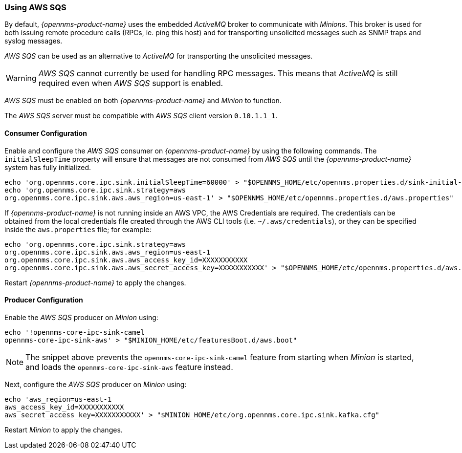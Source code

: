 
// Allow GitHub image rendering
:imagesdir: ../../images

=== Using AWS SQS

By default, _{opennms-product-name}_ uses the embedded _ActiveMQ_ broker to communicate with _Minions_.
This broker is used for both issuing remote procedure calls (RPCs, ie. ping this host) and for transporting unsolicited messages such as SNMP traps and syslog messages.

_AWS SQS_ can be used as an alternative to _ActiveMQ_ for transporting the unsolicited messages.

WARNING: _AWS SQS_ cannot currently be used for handling RPC messages.
This means that _ActiveMQ_ is still required even when _AWS SQS_ support is enabled.

_AWS SQS_ must be enabled on both _{opennms-product-name}_ and _Minion_ to function.

The _AWS SQS_ server must be compatible with _AWS SQS_ client version `0.10.1.1_1`.

==== Consumer Configuration

Enable and configure the _AWS SQS_ consumer on _{opennms-product-name}_ by using the following commands. The `initialSleepTime` property will ensure that messages are not consumed from _AWS SQS_ until the _{opennms-product-name}_ system has fully initialized.

[source, sh]
----
echo 'org.opennms.core.ipc.sink.initialSleepTime=60000' > "$OPENNMS_HOME/etc/opennms.properties.d/sink-initial-sleep-time.properties"
echo 'org.opennms.core.ipc.sink.strategy=aws
org.opennms.core.ipc.sink.aws.aws_region=us-east-1' > "$OPENNMS_HOME/etc/opennms.properties.d/aws.properties"
----

If _{opennms-product-name}_ is not running inside an AWS VPC, the AWS Credentials are required. The credentials can be obtained from the local credentials file created through the AWS CLI tools (i.e. `~/.aws/credentials`),
or they can be specified inside the `aws.properties` file; for example:

[source, sh]
----
echo 'org.opennms.core.ipc.sink.strategy=aws
org.opennms.core.ipc.sink.aws.aws_region=us-east-1
org.opennms.core.ipc.sink.aws.aws_access_key_id=XXXXXXXXXXX
org.opennms.core.ipc.sink.aws.aws_secret_access_key=XXXXXXXXXXX' > "$OPENNMS_HOME/etc/opennms.properties.d/aws.properties"
----

Restart _{opennms-product-name}_ to apply the changes.

==== Producer Configuration

Enable the _AWS SQS_ producer on _Minion_ using:

[source, sh]
----
echo '!opennms-core-ipc-sink-camel
opennms-core-ipc-sink-aws' > "$MINION_HOME/etc/featuresBoot.d/aws.boot"
----

NOTE: The snippet above prevents the `opennms-core-ipc-sink-camel` feature from starting when _Minion_ is started, and loads the `opennms-core-ipc-sink-aws` feature instead.

Next, configure the _AWS SQS_ producer on _Minion_ using:

[source, sh]
----
echo 'aws_region=us-east-1
aws_access_key_id=XXXXXXXXXXX
aws_secret_access_key=XXXXXXXXXXX' > "$MINION_HOME/etc/org.opennms.core.ipc.sink.kafka.cfg"
----

Restart _Minion_ to apply the changes.
